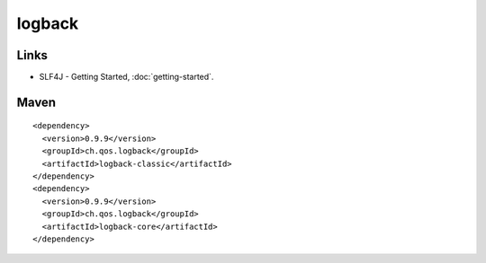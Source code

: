 logback
*******

Links
=====

- SLF4J - Getting Started, :doc:`getting-started`.

Maven
=====

::

  <dependency>
    <version>0.9.9</version>
    <groupId>ch.qos.logback</groupId>
    <artifactId>logback-classic</artifactId>
  </dependency>
  <dependency>
    <version>0.9.9</version>
    <groupId>ch.qos.logback</groupId>
    <artifactId>logback-core</artifactId>
  </dependency>

